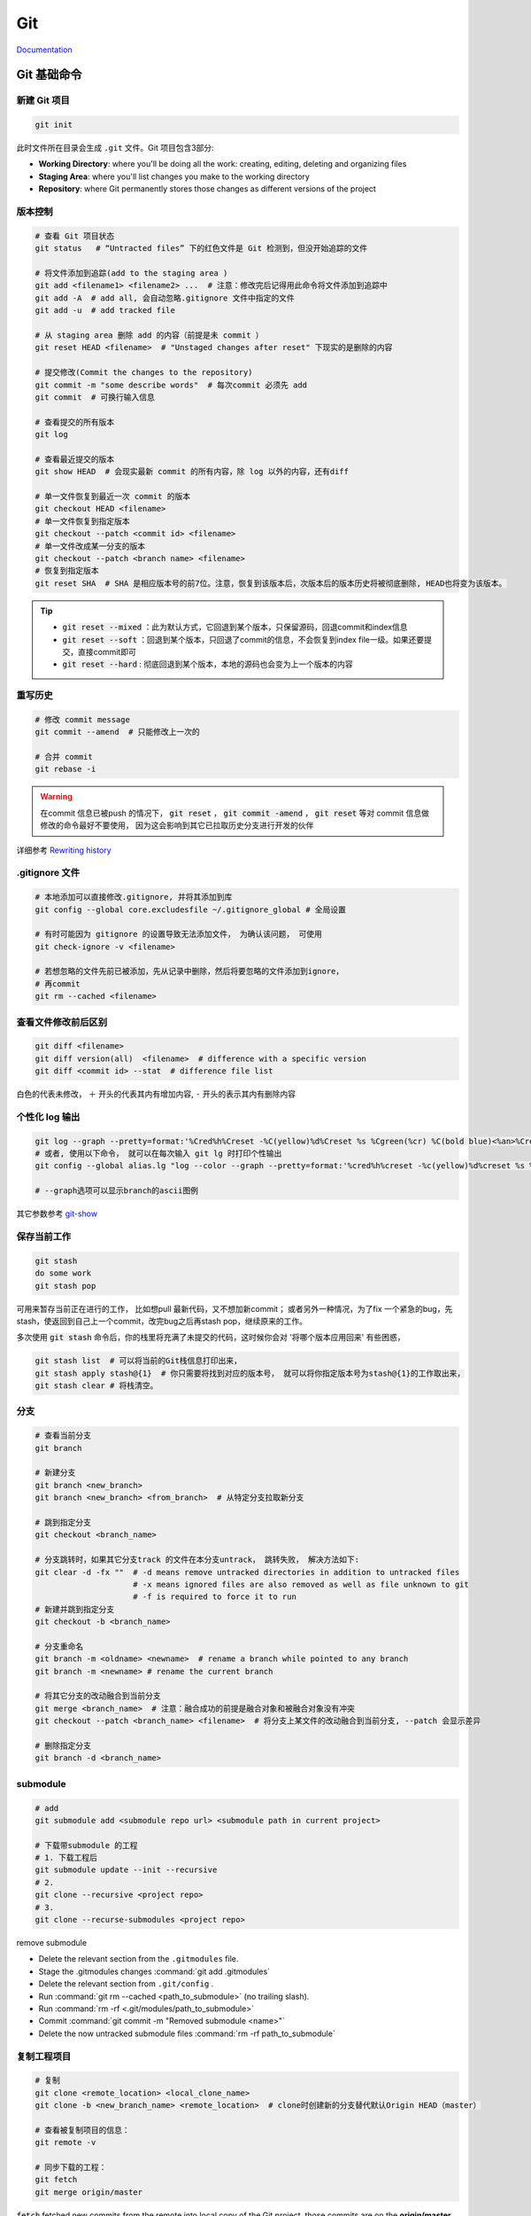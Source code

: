Git 
====

`Documentation <https://git-scm.com/doc>`_

Git 基础命令
------------

新建 Git 项目 
~~~~~~~~~~~~~
.. code-block:: bash
   
   git init

此时文件所在目录会生成 ``.git`` 文件。Git 项目包含3部分: 

+ **Working Directory**: where you'll be doing all the work: creating, editing, deleting and organizing files
+ **Staging Area**: where you'll list changes you make to the working directory
+ **Repository**: where Git permanently stores those changes as different versions of the project

版本控制
~~~~~~~~~~~~~
.. code-block:: bash

   # 查看 Git 项目状态
   git status   # “Untracted files” 下的红色文件是 Git 检测到，但没开始追踪的文件
     
   # 将文件添加到追踪(add to the staging area )
   git add <filename1> <filename2> ...  # 注意：修改完后记得用此命令将文件添加到追踪中
   git add -A  # add all, 会自动忽略.gitignore 文件中指定的文件
   git add -u  # add tracked file 

   # 从 staging area 删除 add 的内容（前提是未 commit ）
   git reset HEAD <filename>  # "Unstaged changes after reset" 下现实的是删除的内容

   # 提交修改(Commit the changes to the repository)
   git commit -m "some describe words"  # 每次commit 必须先 add
   git commit  # 可换行输入信息

   # 查看提交的所有版本
   git log
     
   # 查看最近提交的版本
   git show HEAD  # 会现实最新 commit 的所有内容，除 log 以外的内容，还有diff
     
   # 单一文件恢复到最近一次 commit 的版本
   git checkout HEAD <filename> 
   # 单一文件恢复到指定版本
   git checkout --patch <commit id> <filename>
   # 单一文件改成某一分支的版本
   git checkout --patch <branch name> <filename>
   # 恢复到指定版本
   git reset SHA  # SHA 是相应版本号的前7位。注意，恢复到该版本后，次版本后的版本历史将被彻底删除, HEAD也将变为该版本。
  
.. Tip::
        + :code:`git reset --mixed` ：此为默认方式，它回退到某个版本，只保留源码，回退commit和index信息
        + :code:`git reset --soft` ：回退到某个版本，只回退了commit的信息，不会恢复到index file一级。如果还要提交，直接commit即可    
        + :code:`git reset --hard` : 彻底回退到某个版本，本地的源码也会变为上一个版本的内容
 
重写历史
~~~~~~~~

.. code-block:: bash

   # 修改 commit message
   git commit --amend  # 只能修改上一次的

   # 合并 commit
   git rebase -i

.. Warning::
        在commit 信息已被push 的情况下， :code:`git reset` ， :code:`git commit -amend` ， :code:`git reset` 等对 commit 信息做修改的命令最好不要使用， 因为这会影响到其它已拉取历史分支进行开发的伙伴

详细参考 `Rewriting history <https://www.atlassian.com/git/tutorials/rewriting-history>`_

.gitignore 文件
~~~~~~~~~~~~~~~
.. code-block:: bash

   # 本地添加可以直接修改.gitignore, 并将其添加到库
   git config --global core.excludesfile ~/.gitignore_global # 全局设置

   # 有时可能因为 gitignore 的设置导致无法添加文件， 为确认该问题， 可使用
   git check-ignore -v <filename>

   # 若想忽略的文件先前已被添加，先从记录中删除，然后将要忽略的文件添加到ignore，
   # 再commit
   git rm --cached <filename>

查看文件修改前后区别
~~~~~~~~~~~~~~~~~~~~~
.. code-block:: bash

   git diff <filename> 
   git diff version(all)  <filename>  # difference with a specific version 
   git diff <commit id> --stat  # difference file list

白色的代表未修改， ``＋`` 开头的代表其内有增加内容,  ``-`` 开头的表示其内有删除内容
     
个性化 log 输出
~~~~~~~~~~~~~~~~
.. code-block:: bash

   git log --graph --pretty=format:'%Cred%h%Creset -%C(yellow)%d%Creset %s %Cgreen(%cr) %C(bold blue)<%an>%Creset' --abbrev-commit 
   # 或者, 使用以下命令， 就可以在每次输入 git lg 时打印个性输出
   git config --global alias.lg "log --color --graph --pretty=format:'%cred%h%creset -%c(yellow)%d%creset %s %cgreen(%cr) %c(bold blue)<%an>%creset' --abbrev-commit"

   # --graph选项可以显示branch的ascii图例
  
其它参数参考 `git-show <https://linux.die.net/man/1/git-show>`_ 

保存当前工作
~~~~~~~~~~~~~
.. code-block:: bash

   git stash 
   do some work
   git stash pop
     
可用来暂存当前正在进行的工作， 比如想pull 最新代码，又不想加新commit； 或者另外一种情况，为了fix 一个紧急的bug，先stash，使返回到自己上一个commit，改完bug之后再stash pop，继续原来的工作。

多次使用 :code:`git stash` 命令后，你的栈里将充满了未提交的代码，这时候你会对 '将哪个版本应用回来' 有些困惑，
  
.. code-block:: bash
     
   git stash list  # 可以将当前的Git栈信息打印出来，
   git stash apply stash@{1}  # 你只需要将找到对应的版本号， 就可以将你指定版本号为stash@{1}的工作取出来，
   git stash clear # 将栈清空。
  
分支
~~~~~~~~~~~~~
.. code-block:: bash

   # 查看当前分支
   git branch

   # 新建分支
   git branch <new_branch>
   git branch <new_branch> <from_branch>  # 从特定分支拉取新分支

   # 跳到指定分支
   git checkout <branch_name> 

   # 分支跳转时，如果其它分支track 的文件在本分支untrack， 跳转失败， 解决方法如下:
   git clear -d -fx ""  # -d means remove untracked directories in addition to untracked files
                        # -x means ignored files are also removed as well as file unknown to git
                        # -f is required to force it to run
   # 新建并跳到指定分支
   git checkout -b <branch_name>

   # 分支重命名
   git branch -m <oldname> <newname>  # rename a branch while pointed to any branch
   git branch -m <newname> # rename the current branch

   # 将其它分支的改动融合到当前分支
   git merge <branch_name>  # 注意：融合成功的前提是融合对象和被融合对象没有冲突   
   git checkout --patch <branch_name> <filename>  # 将分支上某文件的改动融合到当前分支, --patch 会显示差异

   # 删除指定分支
   git branch -d <branch_name>

submodule
~~~~~~~~~~~

.. code-block:: bash

   # add 
   git submodule add <submodule repo url> <submodule path in current project>

   # 下载带submodule 的工程
   # 1. 下载工程后
   git submodule update --init --recursive
   # 2.
   git clone --recursive <project repo>
   # 3.
   git clone --recurse-submodules <project repo>

remove submodule

- Delete the relevant section from the ``.gitmodules`` file.
- Stage the .gitmodules changes :command:`git add .gitmodules`
- Delete the relevant section from ``.git/config`` .
- Run :command:`git rm --cached <path_to_submodule>` (no trailing slash).
- Run :command:`rm -rf <.git/modules/path_to_submodule>`
- Commit :command:`git commit -m "Removed submodule <name>"`
- Delete the now untracked submodule files :command:`rm -rf path_to_submodule`

   

复制工程项目
~~~~~~~~~~~~~
.. code-block:: bash

   # 复制
   git clone <remote_location> <local_clone_name>
   git clone -b <new_branch_name> <remote_location>  # clone时创建新的分支替代默认Origin HEAD（master）

   # 查看被复制项目的信息：
   git remote -v
     
   # 同步下载的工程：
   git fetch
   git merge origin/master

:code:`fetch` fetched new commits from the remote into local copy of the Git project, those commits are on the **origin/master**  branch, it will not merge changes from the remote into your local repository. Which means your local master branch has not been updated yet, so you need to integrate **origin/master** into your local **master** branch.    

上传自己的更改
~~~~~~~~~~~~~~~~
.. code-block:: bash

   git push origin <local_branch_name>

基于Git的团队合作 
---------------------
`A successful Git branching model <http://nvie.com/posts/a-successful-git-branching-model/>`_
 
一般流程 
~~~~~~~~
- 构建项目repo 并从 master 分支拉取develop 分支
- Fetch and merge changes from the remote develop branch
- Create a branch(feature branch) to work on a new project feature
- Develop the feature on your branch and commit your work
- Fetch and merge from the remote again (in case new commits were made while you were working)
- Push your branch up to the remote for review

分支结构
~~~~~~~~
+ **master** - 在git repo下主分支的职责主要就是负责记录stable版本的迭代，当在beta版本的项目或是开发版本的项目得到了充分的验证之后，我才能将分支并入master分支。master分支永远是production-ready的状态，即稳定可产品化发布的状态。

+ **develop** - 平常开发的一个主要分支了，不管是要做新的feature还是需要做bug fix，都是从这个分支分出来做。在这个分支下主要负责记录开发状态下相对稳定的版本，即完成了某个feature或者修复了某个bug后的开发稳定版本。
  
+ **feature branches** - 这是由许多分别负责不同feature开发的分支组成的一个分支系列。new feature主要就在这个分支系列下进行开发。当我在一个大的develop的迭代之下，往往我们会把每一个迭代分成很多个功能点，并将功能点分派给不同人的人员去开发。每一个人员开发的功能点就会形成一个feature分支，当功能点开发测试完毕之后，就会合并到develop分支去。
  
+ **release branches** - 这是由多个分支组成的一个分支系列。这个分支系列  **从develop** 分支出来，也就是预发分支。在预发状态下，我们往往会进行预发环境下的测试，如果出现缺陷，那么就在该release分支下进行修复，修复完毕测试通过后，即分别并入master分支后develop分支，随后master分支做正常发布。 
  
+ **hotfixes** - 这个分支系列也就是我们常说的紧急线上修复，当线上出现bug且特别紧急的时候，就可以从 **master** 拉出分支到这里进行修复，修复完成后分别并入master和develop分支。

.. image:: /_static/tools/git_repo_branch.jpg


mac 上搭建 git server
---------------------

.. Note::
        server 和 client 必须在同一个局域网

1. 创建名为 git 的普通用户（系统偏好与设置-> 用户和群组）
2. 开启ssh服务 （系统偏好与设置 -> 共享 -> 远程登录 & 仅git ）
3. 将 git 用户添加到sudoers

   .. code-block:: bash
   
      sudo chmod u+w /etc/sudoers
      sudo vim /etc/sudoers
      # 找到 "root ALL=(ALL) ALL", 在其下添加 “git ALL=(ALL) ALL” , 然后保存退出。   
      # 第一个ALL是指网络中的主机，我们后面把它改成了主机名，它指明git可以在此主机上执行后面的命令。  
      # 第二个括号里的ALL是指目标用户，也就是以谁的身份去执行命令。   
      # 最后一个ALL指命令名。  
      sudo chmod 440 /etc/sudoers # 把/etc/sudoers权限改回440 
     
      # 此时可以在客户端测试是否能连接：ssh git@servername ，这里的servername 即服务端terminal显示的名称.local

4. 增加安全性，使用ssh rsa 公钥

   1) 在client 创建 ssh rsa 公钥 （若已创建，则跳过此步）
      
      .. code-block:: bash
      
          cd ~
          ssh-keygen -t rsa #默认存放路径 ~/.ssh/id_rsa.pub

   2) 把ssh rsa 公钥复制到server端

      .. code-block:: bash

          ssh git@servername mkdir .ssh #登录 server 并创建 .ssh 文件夹
          scp ~/.ssh/id_rsa.pub git@servername:.ssh/authorized_keys
      
   3) 修改server 端的sshd_config

      .. code-block:: bash

          ssh git@servername
          cd /etc/ssh
          sudo chmod 666 sshd_config
          vim sshd_config
          # PermitRootLogin yes 改为 no
          # 去掉下面几项前的注释
          # RSAAuthentication yes
          # PubKeyAuthentication yes
          # AuthorizedKeyFile  .ssh/authorized_keys
          # PasswordAuthentication no
          # PermitEmptyPasswords no
          # UsePAM yes 改为 no

5. 使用例子

   1) 在 server 端创建空的 repository
     
      .. code-block:: bash
      
          cd path/to/repo
          mkdir <newreponame.git>  # 注意这里新建的项目所属用户得是上面创建的用户（这里是git), 所以最好是ssh 到server端自行创建，否则会出现无法上传
          cd <newreponame.git>
          git init --bare  # --bare 只是用来存储 pushes，不会当作本地repository 来使用

          # 可以增加 --shared 参数来限制用户权限
          # 1.bare repo
          git init --bare --shared=group <repo_dir.git>  # sets some important variables in repodir/config 
                                                         # "core.sharedRepository=group" and "receive.denyNonFastforwards=true")
                                                         # 若已创建: cd <repo_dir.git>/
                                                         #           git config core.sharedRepository group
          chgrp -R <group_name> <repo_dir.git>      # Change files and directories' group
          chmod -R g+rw <repo_dir>                  # Change permissions
          chmod g-w  <repo_dir.git>/objects/pack/*  # Git pack files should be immutable
          chmod g+s `find <repo_dir.git> -type d`   # New files get group id of directory
          # 2.non-bare repo  
          cd <project_dir>/                         # Enter inside the project directory
          git config core.sharedRepository group    # Update the git's config
          chgrp -R <group_name> <repo_dir>          # Change files and directories' group
          chmod -R g+rw <repo_dir>                  # Change permissions
          chmod g-w  <repo_dir.git>/.git/objects/pack/*             # Git pack files should be immutable
          chmod g+s `find <repo_dir.git> -type d`   # New files get group id of directory

          # 或者把client端的现有仓库导出为裸仓库(即一个不包含当前工作目录的仓库),
          # 再移到服务器上 (不推荐!!： remote 错误)
          git clone --bare <my_project>/.git <save_project.git> 
          scp -r <save_project.git> user@server_name:path/to/parent_dir

   2）在client 端，创建local repository 并 push
 
      .. code-block:: bash
      
          cd path/to/project
          git init 
          git add .
          git commit -m "init commit"
          git remote add origin git@servername:path/to/newreponame.git
          git push origin master

          # 创建远程分支
          git push origin <local_branch_name>         # 提交本地分支到远程的默认分支
          git push origin <local_branch_name>:<remote_branch_name>    # 提交本地分支到远程的特定分支
        
          # 删除远程的分支
          git push origin :<remote_branch_name>               # 1.刚提交的远程分支将被删除，但是本地还会保留
          git branch -r -d origin/<remote_branch_name>        # 或者这样 # 2.
        
          # 若要删除的远程为默认分支，则需将修改参考的当前默认分支, 在远程输入：
          git symbolic-ref HEAD refs/heads/<branch_name>

   3) 在client 端，获取server端的更改

      .. code-block:: bash

          git pull origin master  # 注意：pull相当于是fetch 和 merge 的结合，实际使用时，fetch 更安全  

          # 拉取远程分支
          git fetch origin <远程分支名> # 1.直接拉取
          git checkout -b <本地分支名> origin/<远程分支名>  # 2.本地新建分支, 把此分支放入其中
          git checkout -t <remote_name/branch_name> #clone 指定分支（= git checkout -b <branch_name> <remote_name/branch_name>）
        
          # 本地修改的情况下拉取远程分支会报错，此时先stash，再pull， 根据冲突做修改， 
          # 然后stash pop 以重新获取之前的修改
          git stash
          git pull origin master
          git stash pop

6. `GitRepo acess control <https://wincent.com/wiki/Git_repository_access_control>`_

ubuntu 上搭建git server
-----------------------

参考 `Git on the Server - Setting Up the Server <https://git-scm.com/book/en/Git-on-the-Server-Setting-Up-the-Server>`_

错误集锦
---------

+ 如果拉取远程分支失败，‘cannot update paths and switch to branch’, 原因可能是remote 没有 update
  
  .. code-block:: bash

      git remote show <remote_name>  # 查看想拉取的分支是否在 new remote branch
      git remote update              # 若是， 更新  remote
      git fetch

+ the ECDSA host key for 'lxh-mac.local' differs from the key for the IP address '192.168.1.101'  

  .. code-block:: bash 

     ssh-keygen -R 192.168.1.101 

